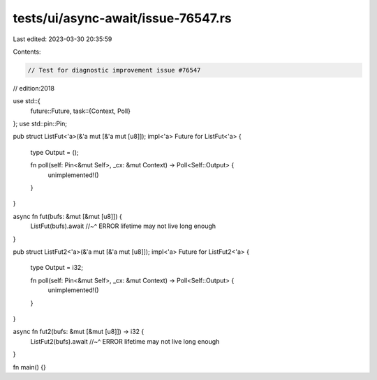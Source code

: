 tests/ui/async-await/issue-76547.rs
===================================

Last edited: 2023-03-30 20:35:59

Contents:

.. code-block:: rs

    // Test for diagnostic improvement issue #76547
// edition:2018

use std::{
    future::Future,
    task::{Context, Poll}
};
use std::pin::Pin;

pub struct ListFut<'a>(&'a mut [&'a mut [u8]]);
impl<'a> Future for ListFut<'a> {
    type Output = ();

    fn poll(self: Pin<&mut Self>, _cx: &mut Context) -> Poll<Self::Output> {
        unimplemented!()
    }
}

async fn fut(bufs: &mut [&mut [u8]]) {
    ListFut(bufs).await
    //~^ ERROR lifetime may not live long enough
}

pub struct ListFut2<'a>(&'a mut [&'a mut [u8]]);
impl<'a> Future for ListFut2<'a> {
    type Output = i32;

    fn poll(self: Pin<&mut Self>, _cx: &mut Context) -> Poll<Self::Output> {
        unimplemented!()
    }
}

async fn fut2(bufs: &mut [&mut [u8]]) -> i32 {
    ListFut2(bufs).await
    //~^ ERROR lifetime may not live long enough
}

fn main() {}


